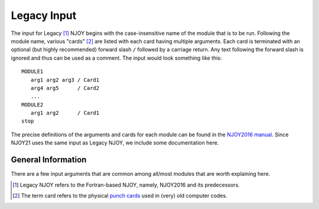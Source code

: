 ************
Legacy Input
************
The input for Legacy [#Legacy]_ NJOY begins with the case-insensitive name of the module that is to be run. Following the module name, various "cards" [#cards]_ are listed with each card having multiple arguments. Each card is terminated with an optional (but highly recommended) forward slash ``/`` followed by a carriage return. Any text following the forward slash is ignored and thus can be used as a comment. The input would look something like this: ::

   MODULE1
      arg1 arg2 arg3 / Card1
      arg4 arg5      / Card2
      ...
   MODULE2
      arg1 arg2      / Card1
   stop

The precise definitions of the arguments and cards for each module can be found in the `NJOY2016 manual <https://github.com/njoy/NJOY2016-manual/raw/master/njoy16.pdf>`_. Since NJOY21 uses the same input  as Legacy NJOY, we include some documentation here. 

General Information
===================
There are a few input arguments that are common among all/most modules that are worth explaining here.


.. glossary::
   input/output unit
      Most modules have arguments specifying the input and/or output "tapes". The argument is an integer, with a number between 20 and 99 inclusive. NJOY will read/write from/to actual files with the name ``tape##`` where ``##`` is the value of the input/output unit. These tape files must be in the same directory from which NJOY was called. Negative numbers refer to binary tapes and positive numbers refer to ASCII tapes.


.. [#Legacy] Legacy NJOY refers to the Fortran-based NJOY, namely, NJOY2016 and its predecessors.
.. [#cards] The term card refers to the physical `punch cards <https://en.wikipedia.org/wiki/Punched_card>`_ used in (very) old computer codes.
